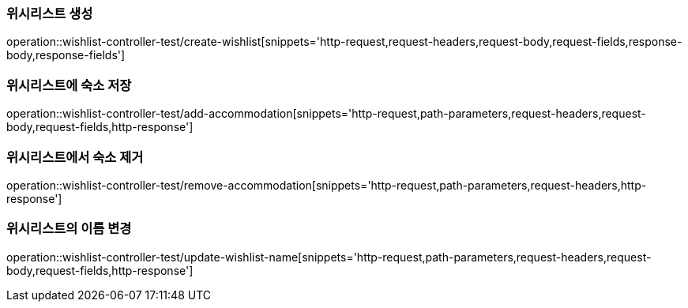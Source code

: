 [[Wishlist-API-create]]
=== 위시리스트 생성
operation::wishlist-controller-test/create-wishlist[snippets='http-request,request-headers,request-body,request-fields,response-body,response-fields']

[[Wishlist-API-add-accommodation]]
=== 위시리스트에 숙소 저장
operation::wishlist-controller-test/add-accommodation[snippets='http-request,path-parameters,request-headers,request-body,request-fields,http-response']

[[Wishlist-API-remove-accommodation]]
=== 위시리스트에서 숙소 제거
operation::wishlist-controller-test/remove-accommodation[snippets='http-request,path-parameters,request-headers,http-response']

[[Wishlist-API-update-wishlist-name]]
=== 위시리스트의 이름 변경
operation::wishlist-controller-test/update-wishlist-name[snippets='http-request,path-parameters,request-headers,request-body,request-fields,http-response']